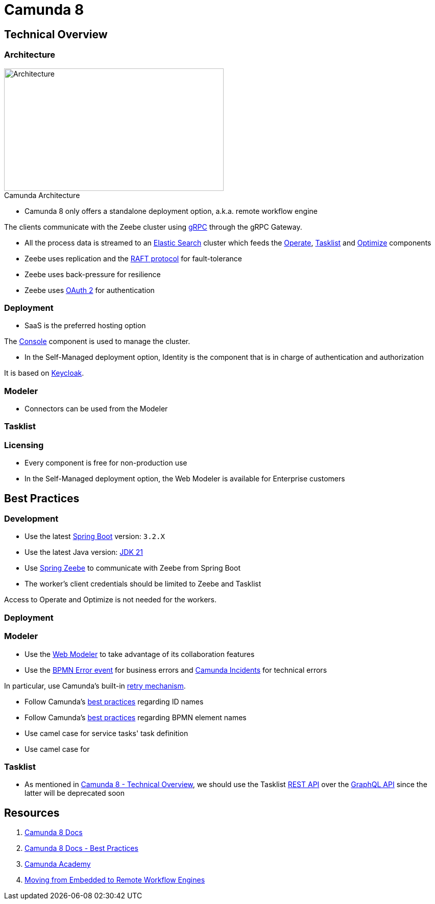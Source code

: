 :figure-caption!:
:imagesdir: res

= Camunda 8

== Technical Overview

=== Architecture

.Camunda Architecture
image::Camunda Architecture.png[Architecture, 430, 240, role="thumb"]

* Camunda 8 only offers a standalone deployment option, a.k.a. remote workflow engine

The clients communicate with the Zeebe cluster using https://grpc.io/[gRPC] through the gRPC Gateway.

* All the process data is streamed to an https://www.elastic.co/[Elastic Search] cluster which feeds the https://docs.camunda.io/docs/components/operate/operate-introduction/[Operate], https://docs.camunda.io/docs/components/tasklist/introduction-to-tasklist/[Tasklist] and https://docs.camunda.io/optimize/components/what-is-optimize/[Optimize] components

* Zeebe uses replication and the https://raft.github.io/[RAFT protocol] for fault-tolerance

* Zeebe uses back-pressure for resilience

* Zeebe uses https://oauth.net/2/[OAuth 2] for authentication

=== Deployment

* SaaS is the preferred hosting option

The https://docs.camunda.io/docs/components/console/introduction-to-console/[Console] component is used to manage the cluster.

* In the Self-Managed deployment option, Identity is the component that is in charge of authentication and authorization

It is based on https://www.keycloak.org/[Keycloak].

=== Modeler

* Connectors can be used from the Modeler

=== Tasklist

=== Licensing

* Every component is free for non-production use

* In the Self-Managed deployment option, the Web Modeler is available for Enterprise customers

== Best Practices

=== Development

* Use the latest https://spring.io/projects/spring-boot[Spring Boot] version: `3.2.X`
* Use the latest Java version: https://openjdk.org/projects/jdk/21/[JDK 21]
* Use https://github.com/camunda-community-hub/spring-zeebe[Spring Zeebe] to communicate with Zeebe from Spring Boot
* The worker's client credentials should be limited to Zeebe and Tasklist

Access to Operate and Optimize is not needed for the workers.

=== Deployment

=== Modeler

* Use the https://docs.camunda.io/docs/components/modeler/web-modeler/new-web-modeler/[Web Modeler] to take advantage of its collaboration features

* Use the https://docs.camunda.io/docs/components/modeler/bpmn/error-events/[BPMN Error event] for business errors and https://docs.camunda.io/docs/components/concepts/incidents/[Camunda Incidents] for technical errors

In particular, use Camunda's built-in https://docs.camunda.io/docs/components/best-practices/development/dealing-with-problems-and-exceptions/#leveraging-retries[retry mechanism].

* Follow Camunda's https://docs.camunda.io/docs/components/best-practices/modeling/naming-technically-relevant-ids/#using-naming-conventions-for-bpmn-ids[best practices] regarding ID names

* Follow Camunda's https://docs.camunda.io/docs/components/best-practices/modeling/naming-bpmn-elements/[best practices] regarding BPMN element names

* Use camel case for service tasks' task definition
* Use camel case for

=== Tasklist

* As mentioned in https://academy.camunda.com/c8-technical-overview[Camunda 8 - Technical Overview], we should use the Tasklist https://docs.camunda.io/docs/apis-tools/tasklist-api-rest/tasklist-api-rest-overview/[REST API] over the https://docs.camunda.io/docs/apis-tools/tasklist-api/tasklist-api-overview/[GraphQL API] since the latter will be deprecated soon

== Resources

. https://docs.camunda.io/[Camunda 8 Docs]
. https://docs.camunda.io/docs/components/best-practices/best-practices-overview/[Camunda 8 Docs - Best Practices]
. https://academy.camunda.com[Camunda Academy]
. https://camunda.com/blog/2022/02/moving-from-embedded-to-remote-workflow-engines/[Moving from Embedded to Remote Workflow Engines]